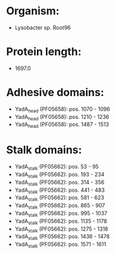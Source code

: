 * Organism:
- Lysobacter sp. Root96
* Protein length:
- 1697.0
* Adhesive domains:
- YadA_head (PF05658): pos. 1070 - 1096
- YadA_head (PF05658): pos. 1210 - 1236
- YadA_head (PF05658): pos. 1487 - 1513
* Stalk domains:
- YadA_stalk (PF05662): pos. 53 - 95
- YadA_stalk (PF05662): pos. 193 - 234
- YadA_stalk (PF05662): pos. 314 - 356
- YadA_stalk (PF05662): pos. 441 - 483
- YadA_stalk (PF05662): pos. 581 - 623
- YadA_stalk (PF05662): pos. 865 - 907
- YadA_stalk (PF05662): pos. 995 - 1037
- YadA_stalk (PF05662): pos. 1135 - 1178
- YadA_stalk (PF05662): pos. 1275 - 1318
- YadA_stalk (PF05662): pos. 1436 - 1478
- YadA_stalk (PF05662): pos. 1571 - 1611

